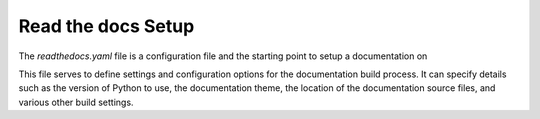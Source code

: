 Read the docs Setup
===================

The `readthedocs.yaml` file is a configuration file and the starting point to setup a documentation on 

This file serves to define settings and configuration options for the documentation build process. It can specify details such as the version of Python to use, the documentation theme, the location of the documentation source files, and various other build settings.